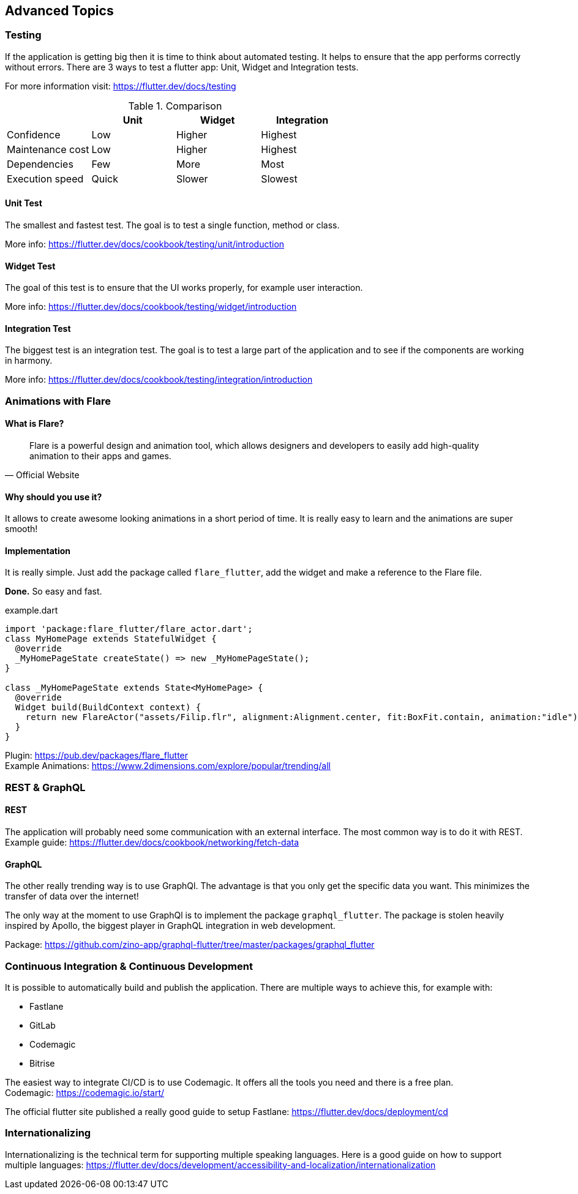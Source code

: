 == Advanced Topics
=== Testing

If the application is getting big then it is time to think about automated testing. It helps to ensure
that the app performs correctly without errors.
There are 3 ways to test a flutter app: Unit, Widget and Integration tests.

For more information visit: https://flutter.dev/docs/testing

.Comparison
[cols="20,20,20,20", options="header"]
|===
|
| Unit
| Widget
| Integration

| Confidence
| Low
| Higher
| Highest

| Maintenance cost
| Low
| Higher
| Highest

| Dependencies
| Few
| More
| Most

| Execution speed
| Quick
| Slower
| Slowest
|===

==== Unit Test

The smallest and fastest test. The goal is to test a single function, method or class.

More info: https://flutter.dev/docs/cookbook/testing/unit/introduction

==== Widget Test

The goal of this test is to ensure that the UI works properly, for example user interaction.

More info: https://flutter.dev/docs/cookbook/testing/widget/introduction

==== Integration Test

The biggest test is an integration test. The goal is to test a large part of the application and
to see if the components are working in harmony.

More info: https://flutter.dev/docs/cookbook/testing/integration/introduction

=== Animations with Flare

==== What is Flare?

[quote, Official Website]
Flare is a powerful design and animation tool, which allows designers and developers to easily add high-quality animation to their apps and games.

==== Why should you use it?

It allows to create awesome looking animations in a short period of time. It is really easy to learn and the animations
are super smooth!

==== Implementation

It is really simple. Just add the package called `flare_flutter`, add the widget and make a reference to the Flare file.

*Done.* So easy and fast.

.example.dart
[source,dart]
----
import 'package:flare_flutter/flare_actor.dart';
class MyHomePage extends StatefulWidget {
  @override
  _MyHomePageState createState() => new _MyHomePageState();
}

class _MyHomePageState extends State<MyHomePage> {
  @override
  Widget build(BuildContext context) {
    return new FlareActor("assets/Filip.flr", alignment:Alignment.center, fit:BoxFit.contain, animation:"idle");
  }
}
----

Plugin: https://pub.dev/packages/flare_flutter +
Example Animations: https://www.2dimensions.com/explore/popular/trending/all

=== REST & GraphQL

==== REST

The application will probably need some communication with an external interface. The most common way is to do
it with REST. +
Example guide: https://flutter.dev/docs/cookbook/networking/fetch-data

==== GraphQL

The other really trending way is to use GraphQl. The advantage is that you only get the specific data you want.
This minimizes the transfer of data over the internet!

The only way at the moment to use GraphQl is to implement the package `graphql_flutter`. The package
is [.line-through]#stolen# heavily inspired by Apollo, the biggest player in GraphQL integration in web development.

Package: https://github.com/zino-app/graphql-flutter/tree/master/packages/graphql_flutter

<<<

=== Continuous Integration & Continuous Development

It is possible to automatically build and publish the application. There are multiple ways to achieve this, for example with:

* Fastlane
* GitLab
* Codemagic
* Bitrise

The easiest way to integrate CI/CD is to use Codemagic. It offers all the tools you need and there is a free plan. +
Codemagic: https://codemagic.io/start/

The official flutter site published a really good guide to setup Fastlane: https://flutter.dev/docs/deployment/cd

=== Internationalizing

Internationalizing is the technical term for supporting multiple speaking languages.
Here is a good guide on how to support multiple languages: https://flutter.dev/docs/development/accessibility-and-localization/internationalization